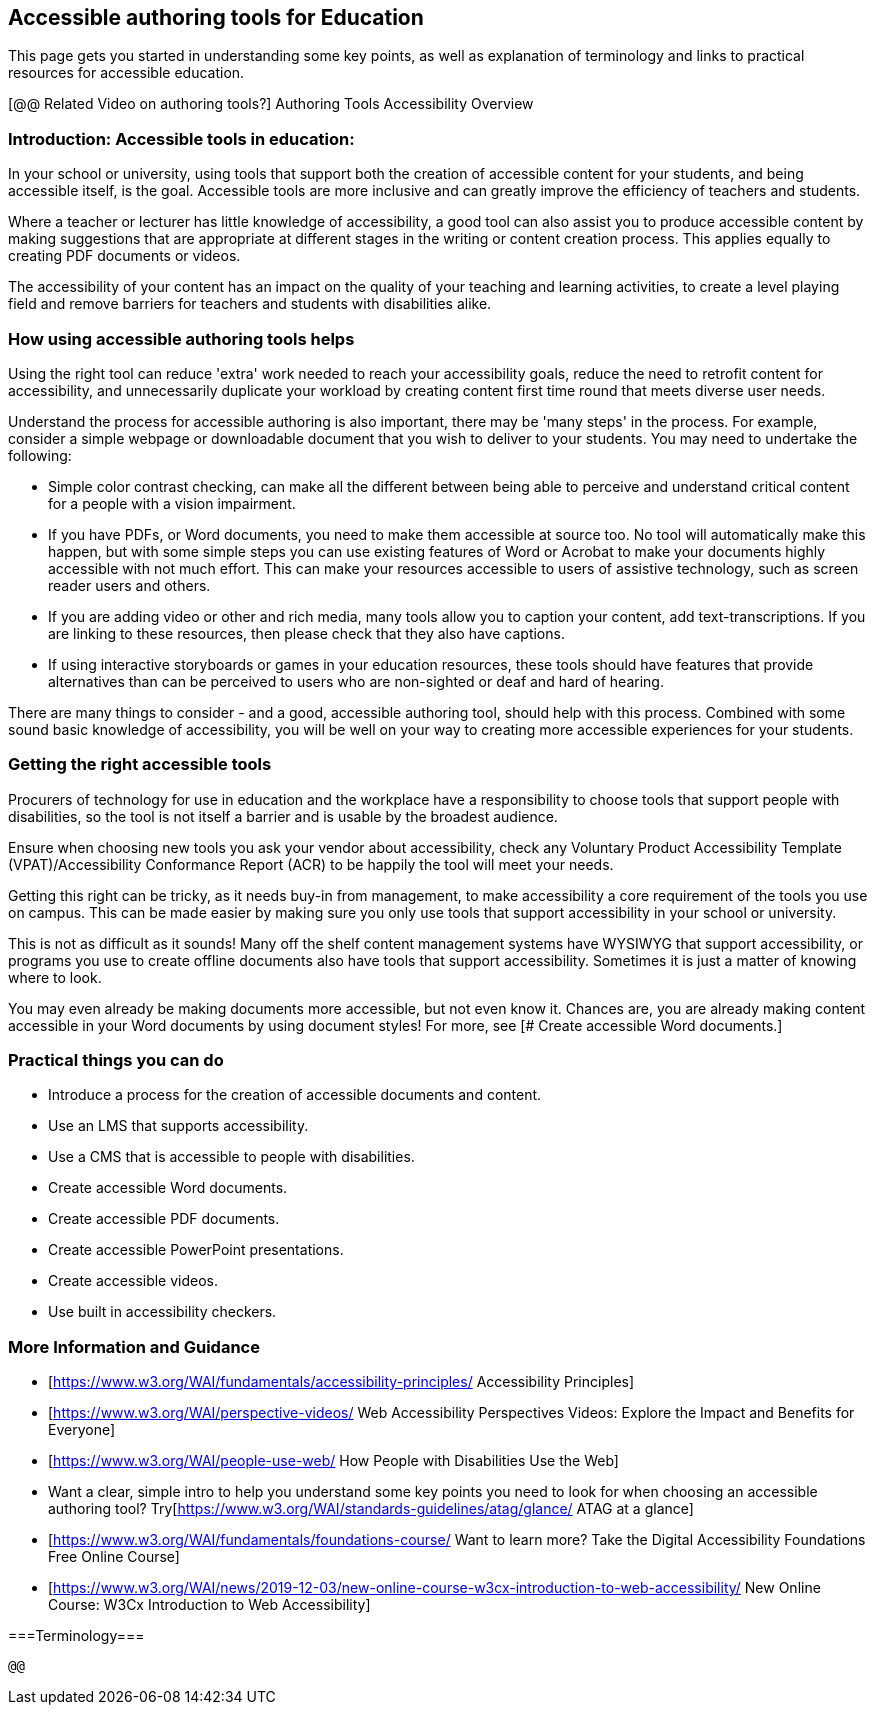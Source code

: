 == Accessible authoring tools for Education ==

This page gets you started in understanding some key points, as well as explanation of terminology and links to practical resources for accessible education.

[@@ Related Video on authoring tools?] Authoring Tools Accessibility Overview

=== Introduction: Accessible tools in education: ===

In your school or university, using tools that support both the creation of accessible content for your students, and being accessible itself, is the goal. Accessible tools are more inclusive and can greatly improve the efficiency of teachers and students.

Where a teacher or lecturer has little knowledge of accessibility, a good tool can also assist you to produce accessible content by making suggestions that are appropriate at different stages in the writing or content creation process. This applies equally to creating PDF documents or videos.

The accessibility of your content has an impact on the quality of your teaching and learning activities, to create a level playing field and remove barriers for teachers and students with disabilities alike.


=== How using accessible authoring tools helps === 

Using the right tool can reduce 'extra' work needed to reach your accessibility goals, reduce the need to retrofit content for accessibility, and unnecessarily duplicate your workload by creating content first time round that meets diverse user needs.

Understand the process for accessible authoring is also important, there may be 'many steps' in the process. For example, consider a simple webpage or downloadable document that you wish to deliver to your students. You may need to undertake the following:

* Simple color contrast checking, can make all the different between being able to perceive and understand critical content for a people with a vision impairment. 

* If you have PDFs, or Word documents, you need to make them accessible at source too. No tool will automatically make this happen, but with some simple steps you can use existing features of Word or Acrobat to make your documents highly accessible with not much effort. This can make your resources accessible to users of assistive technology, such as screen reader users and others.

* If you are adding video or other and rich media, many tools allow you to caption your content, add text-transcriptions. If you are linking to these resources, then please check that they also have captions.

* If using interactive storyboards or games in your education resources, these tools should have features that provide alternatives than can be perceived to users who are non-sighted or deaf and hard of hearing.

There are many things to consider - and a good, accessible authoring tool, should help with this process. Combined with some sound basic knowledge of accessibility, you will be well on your way to creating more accessible experiences for your students.


=== Getting the right accessible tools === 

Procurers of technology for use in education and the workplace have a responsibility to choose tools that support people with disabilities, so the tool is not itself a barrier and is usable by the broadest audience.

Ensure when choosing new tools you ask your vendor about accessibility, check any  Voluntary Product Accessibility Template (VPAT)/Accessibility Conformance Report (ACR) to be happily the tool will meet your needs. 

Getting this right can be tricky, as it needs buy-in from management, to make accessibility a core requirement of the tools you use on campus. This can be made easier by making sure you only use tools that support accessibility in your school or university. 

This is not as difficult as it sounds! Many off the shelf content management systems have WYSIWYG that support accessibility, or programs you use to create offline documents also have tools that support accessibility. Sometimes it is just a matter of knowing where to look.

You may even already be making documents more accessible, but not even know it. Chances are, you are already making content accessible in your Word documents by using document styles! For more, see [# Create accessible Word documents.]


=== Practical things you can do ===

* Introduce a process for the creation of accessible documents and content.
* Use an LMS that supports accessibility.
* Use a CMS that is accessible to people with disabilities.
* Create accessible Word documents.
* Create accessible PDF documents.
* Create accessible PowerPoint presentations.
* Create accessible videos.
* Use built in accessibility checkers.

=== More Information and Guidance ===

* [https://www.w3.org/WAI/fundamentals/accessibility-principles/ Accessibility Principles]
* [https://www.w3.org/WAI/perspective-videos/ Web Accessibility Perspectives Videos: Explore the Impact and Benefits for Everyone]
* [https://www.w3.org/WAI/people-use-web/ How People with Disabilities Use the Web]
* Want a clear, simple intro to help you understand some key points you need to look for when choosing an accessible authoring tool? Try[https://www.w3.org/WAI/standards-guidelines/atag/glance/ ATAG at a glance]
* [https://www.w3.org/WAI/fundamentals/foundations-course/ Want to learn more? Take the Digital Accessibility Foundations Free Online Course]
* [https://www.w3.org/WAI/news/2019-12-03/new-online-course-w3cx-introduction-to-web-accessibility/ New Online Course: W3Cx Introduction to Web Accessibility]

===Terminology=== 
 
 @@